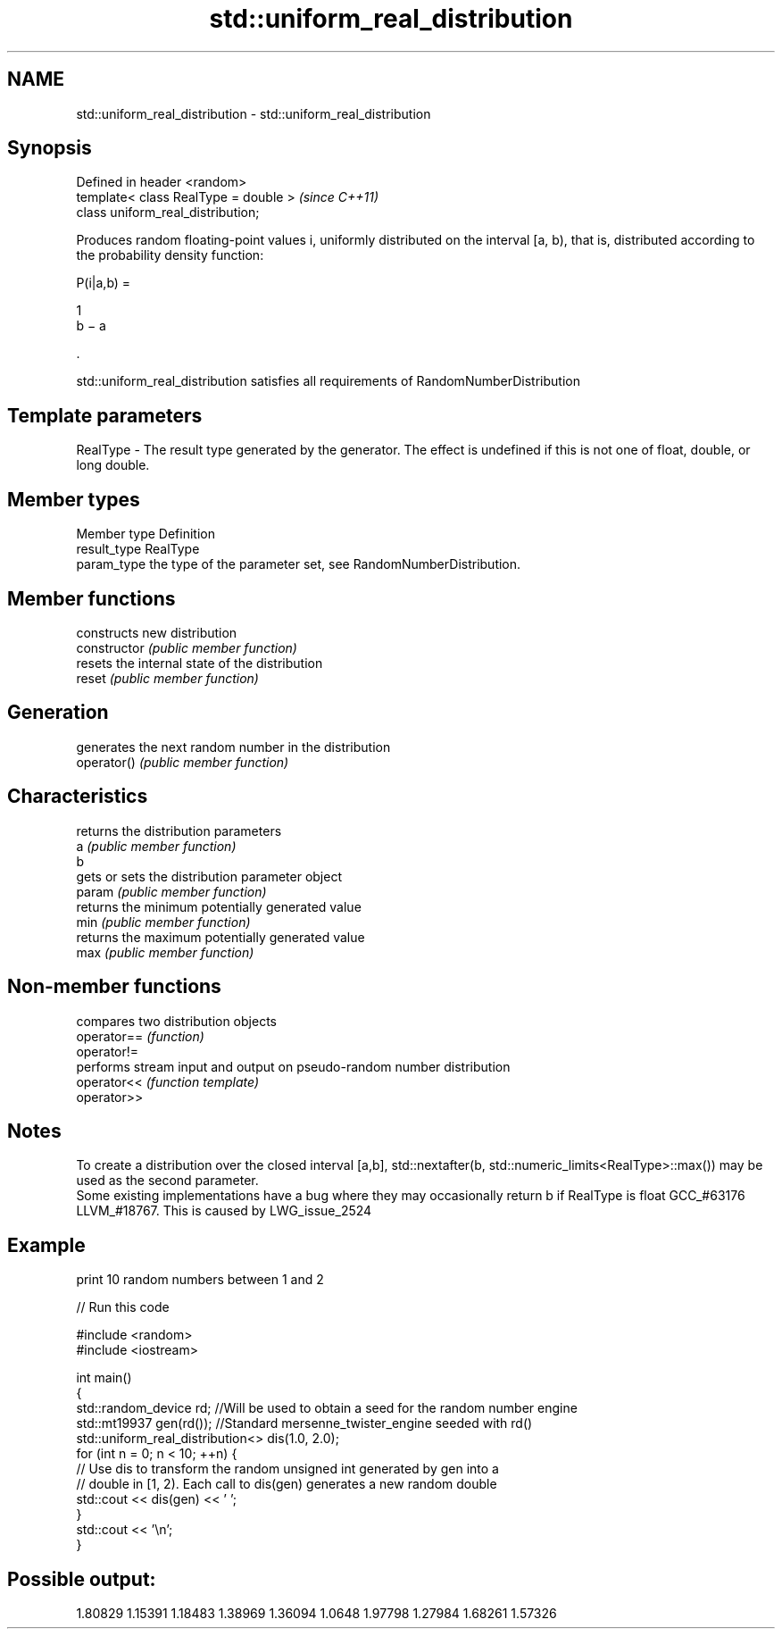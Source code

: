 .TH std::uniform_real_distribution 3 "2020.03.24" "http://cppreference.com" "C++ Standard Libary"
.SH NAME
std::uniform_real_distribution \- std::uniform_real_distribution

.SH Synopsis

  Defined in header <random>
  template< class RealType = double >  \fI(since C++11)\fP
  class uniform_real_distribution;

  Produces random floating-point values i, uniformly distributed on the interval [a, b), that is, distributed according to the probability density function:

        P(i|a,b) =

        1
        b − a

        .

  std::uniform_real_distribution satisfies all requirements of RandomNumberDistribution

.SH Template parameters


  RealType - The result type generated by the generator. The effect is undefined if this is not one of float, double, or long double.



.SH Member types


  Member type Definition
  result_type RealType
  param_type  the type of the parameter set, see RandomNumberDistribution.


.SH Member functions


                constructs new distribution
  constructor   \fI(public member function)\fP
                resets the internal state of the distribution
  reset         \fI(public member function)\fP

.SH Generation

                generates the next random number in the distribution
  operator()    \fI(public member function)\fP

.SH Characteristics

                returns the distribution parameters
  a             \fI(public member function)\fP
  b
                gets or sets the distribution parameter object
  param         \fI(public member function)\fP
                returns the minimum potentially generated value
  min           \fI(public member function)\fP
                returns the maximum potentially generated value
  max           \fI(public member function)\fP


.SH Non-member functions


             compares two distribution objects
  operator== \fI(function)\fP
  operator!=
             performs stream input and output on pseudo-random number distribution
  operator<< \fI(function template)\fP
  operator>>


.SH Notes

  To create a distribution over the closed interval [a,b], std::nextafter(b, std::numeric_limits<RealType>::max()) may be used as the second parameter.
  Some existing implementations have a bug where they may occasionally return b if RealType is float GCC_#63176 LLVM_#18767. This is caused by LWG_issue_2524

.SH Example

  print 10 random numbers between 1 and 2
  
// Run this code

    #include <random>
    #include <iostream>

    int main()
    {
        std::random_device rd;  //Will be used to obtain a seed for the random number engine
        std::mt19937 gen(rd()); //Standard mersenne_twister_engine seeded with rd()
        std::uniform_real_distribution<> dis(1.0, 2.0);
        for (int n = 0; n < 10; ++n) {
            // Use dis to transform the random unsigned int generated by gen into a
            // double in [1, 2). Each call to dis(gen) generates a new random double
            std::cout << dis(gen) << ' ';
        }
        std::cout << '\\n';
    }

.SH Possible output:

    1.80829 1.15391 1.18483 1.38969 1.36094 1.0648 1.97798 1.27984 1.68261 1.57326




